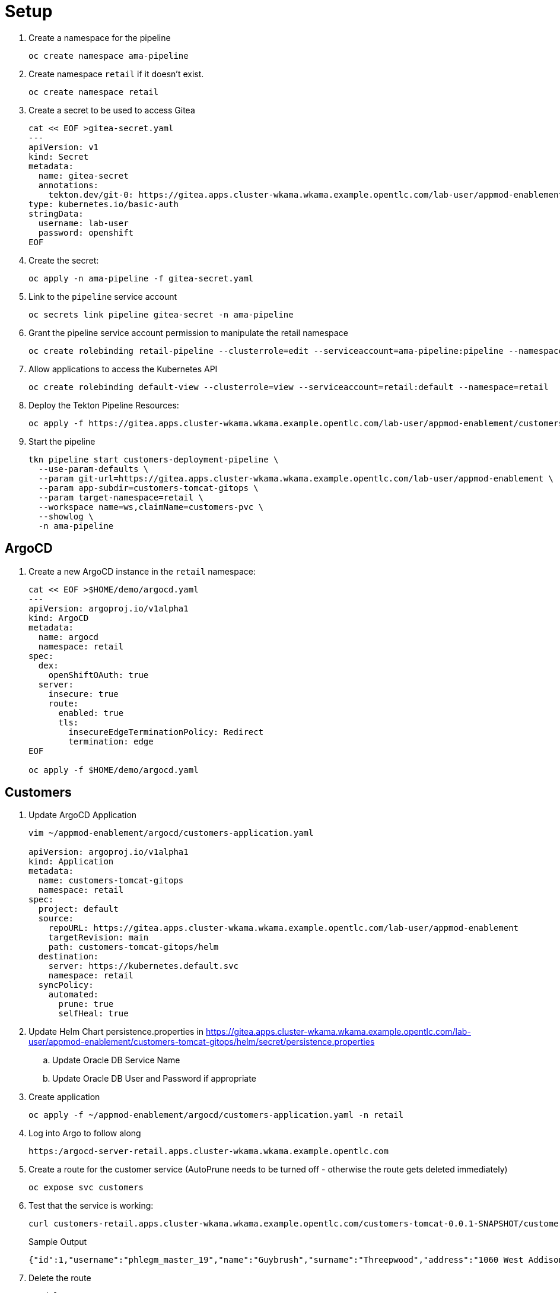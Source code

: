 = Setup

. Create a namespace for the pipeline
+
[source,sh]
----
oc create namespace ama-pipeline
----

. Create namespace `retail` if it doesn't exist.
+
[source,sh]
----
oc create namespace retail
----

. Create a secret to be used to access Gitea
+
[source,sh]
----
cat << EOF >gitea-secret.yaml
---
apiVersion: v1
kind: Secret
metadata:
  name: gitea-secret
  annotations:
    tekton.dev/git-0: https://gitea.apps.cluster-wkama.wkama.example.opentlc.com/lab-user/appmod-enablement
type: kubernetes.io/basic-auth
stringData:
  username: lab-user
  password: openshift
EOF
----

. Create the secret:
+
[source,sh]
----
oc apply -n ama-pipeline -f gitea-secret.yaml
----

. Link to the `pipeline` service account
+
[source,sh]
----
oc secrets link pipeline gitea-secret -n ama-pipeline
----

. Grant the pipeline service account permission to manipulate the retail namespace
+
[source,sh]
----
oc create rolebinding retail-pipeline --clusterrole=edit --serviceaccount=ama-pipeline:pipeline --namespace=retail 
----

. Allow applications to access the Kubernetes API
+
[source,sh]
----
oc create rolebinding default-view --clusterrole=view --serviceaccount=retail:default --namespace=retail
----

. Deploy the Tekton Pipeline Resources:
+
[source,sh]
----
oc apply -f https://gitea.apps.cluster-wkama.wkama.example.opentlc.com/lab-user/appmod-enablement/customers-tomcat-gitops/tekton
----

. Start the pipeline
+
[source,sh]
----
tkn pipeline start customers-deployment-pipeline \
  --use-param-defaults \
  --param git-url=https://gitea.apps.cluster-wkama.wkama.example.opentlc.com/lab-user/appmod-enablement \
  --param app-subdir=customers-tomcat-gitops \
  --param target-namespace=retail \
  --workspace name=ws,claimName=customers-pvc \
  --showlog \
  -n ama-pipeline
----

== ArgoCD

. Create a new ArgoCD instance in the `retail` namespace:

+
[source,sh]
----
cat << EOF >$HOME/demo/argocd.yaml
---
apiVersion: argoproj.io/v1alpha1
kind: ArgoCD
metadata:
  name: argocd
  namespace: retail
spec:
  dex:
    openShiftOAuth: true
  server:
    insecure: true
    route:
      enabled: true
      tls:
        insecureEdgeTerminationPolicy: Redirect
        termination: edge
EOF

oc apply -f $HOME/demo/argocd.yaml
----


== Customers

. Update ArgoCD Application
+
[source,sh]
----
vim ~/appmod-enablement/argocd/customers-application.yaml

apiVersion: argoproj.io/v1alpha1
kind: Application
metadata:
  name: customers-tomcat-gitops
  namespace: retail
spec:
  project: default
  source:
    repoURL: https://gitea.apps.cluster-wkama.wkama.example.opentlc.com/lab-user/appmod-enablement
    targetRevision: main
    path: customers-tomcat-gitops/helm
  destination:
    server: https://kubernetes.default.svc
    namespace: retail
  syncPolicy:
    automated:
      prune: true
      selfHeal: true
----

. Update Helm Chart persistence.properties in https://gitea.apps.cluster-wkama.wkama.example.opentlc.com/lab-user/appmod-enablement/customers-tomcat-gitops/helm/secret/persistence.properties
.. Update Oracle DB Service Name
.. Update Oracle DB User and Password if appropriate

. Create application
+
[source,sh]
----
oc apply -f ~/appmod-enablement/argocd/customers-application.yaml -n retail
----

. Log into Argo to follow along
+
[source,sh]
----
https:/argocd-server-retail.apps.cluster-wkama.wkama.example.opentlc.com
----

. Create a route for the customer service (AutoPrune needs to be turned off - otherwise the route gets deleted immediately)
+
[source,sh]
----
oc expose svc customers
----

. Test that the service is working:
+
[source,sh]
----
curl customers-retail.apps.cluster-wkama.wkama.example.opentlc.com/customers-tomcat-0.0.1-SNAPSHOT/customers/1
----
+
.Sample Output
[source,texinfo]
----
{"id":1,"username":"phlegm_master_19","name":"Guybrush","surname":"Threepwood","address":"1060 West Addison","zipCode":"ME-001","city":"Melee Town","country":"Melee Island"}
----

. Delete the route
+
[source,sh]
----
oc delete route customers
----

== Orders Service

. Create a PostgreSQL database
+
[source,sh]
----
oc new-app postgresql-persistent \
  --param DATABASE_SERVICE_NAME=postgresql-orders \
  --param POSTGRESQL_DATABASE=orders \
  --param POSTGRESQL_USER=orders \
  --param POSTGRESQL_PASSWORD=orders \
  -n retail
----

. Use ArgoCD to deploy the orders service:
+
[source,sh]
----
oc apply -f ~/appmod-enablement/argocd/orders-application.yaml -n retail
----

. Create a route for the orders service (AutoPrune needs to be turned off - otherwise the route gets deleted immediately)
+
[source,sh]
----
oc expose svc orders
----

. Test that it's working:
+
[source,sh]
----
curl orders-retail.apps.cluster-wkama.wkama.example.opentlc.com/orders/1
----
+
.Sample Output
[source,texinfo]
----
{"id":1,"customerUID":1,"date":"30-05-2018","items":[{"id":1,"productUID":4,"quantity":1,"price":30.00},{"id":2,"productUID":3,"quantity":1,"price":50.00},{"id":3,"productUID":5,"quantity":1,"price":200.00},{"id":4,"productUID":1,"quantity":4,"price":5.00},{"id":5,"productUID":2,"quantity":1,"price":60.00},{"id":6,"productUID":6,"quantity":1,"price":20.00}]}
----

. Delete the route
+
[source,sh]
----
oc delete route orders
----

== Inventory Service

. Create a PostgreSQL database
+
[source,sh]
----
oc new-app postgresql-persistent \
  --param DATABASE_SERVICE_NAME=postgresql-inventory \
  --param POSTGRESQL_DATABASE=inventory \
  --param POSTGRESQL_USER=inventory \
  --param POSTGRESQL_PASSWORD=inventory \
  -n retail
----

. Use ArgoCD to deploy the inventory service:
+
[source,sh]
----
oc apply -f ~/appmod-enablement/argocd/inventory-application.yaml -n retail
----

. Create a route for the inventory service (AutoPrune needs to be turned off - otherwise the route gets deleted immediately)
+
[source,sh]
----
oc expose svc inventory
----

. Test that it's working:
+
[source,sh]
----
curl inventory-retail.apps.cluster-wkama.wkama.example.opentlc.com/inventory/1
----
+
.Sample Output
[source,texinfo]
----
{"id":1,"customerUID":1,"date":"30-05-2018","items":[{"id":1,"productUID":4,"quantity":1,"price":30.00},{"id":2,"productUID":3,"quantity":1,"price":50.00},{"id":3,"productUID":5,"quantity":1,"price":200.00},{"id":4,"productUID":1,"quantity":4,"price":5.00},{"id":5,"productUID":2,"quantity":1,"price":60.00},{"id":6,"productUID":6,"quantity":1,"price":20.00}]}
----

. Delete the route
+
[source,sh]
----
oc delete route inventory
----

== Gateway Service

. Use ArgoCD to deploy the gateway service:
+
[source,sh]
----
oc apply -f ~/appmod-enablement/argocd/gateway-application.yaml -n retail
----

. Create a route for the gateway service (AutoPrune needs to be turned off - otherwise the route gets deleted immediately)
+
[source,sh]
----
oc expose svc gateway
----

. Test that it's working:
+
[source,sh]
----
curl gateway-retail.apps.cluster-wkama.wkama.example.opentlc.com/gateway/1
----
+
.Sample Output
[source,texinfo]
----
{"id":1,"customerUID":1,"date":"30-05-2018","items":[{"id":1,"productUID":4,"quantity":1,"price":30.00},{"id":2,"productUID":3,"quantity":1,"price":50.00},{"id":3,"productUID":5,"quantity":1,"price":200.00},{"id":4,"productUID":1,"quantity":4,"price":5.00},{"id":5,"productUID":2,"quantity":1,"price":60.00},{"id":6,"productUID":6,"quantity":1,"price":20.00}]}
----

. Delete the route
+
[source,sh]
----
oc delete route gateway
----

== Frontend Service

. Use ArgoCD to deploy the frontend service:
+
[source,sh]
----
oc apply -f ~/appmod-enablement/argocd/frontend-application.yaml -n retail
----

. Create a route for the frontend service (AutoPrune needs to be turned off - otherwise the route gets deleted immediately)
+
[source,sh]
----
oc expose svc frontend
----

. Open Web browser and navigate to `http://ordersfrontend-retail.apps.cluster-wkama.wkama.example.opentlc.com` (http, not https)
